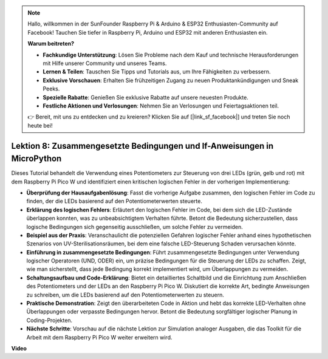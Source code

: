 .. note::

    Hallo, willkommen in der SunFounder Raspberry Pi & Arduino & ESP32 Enthusiasten-Community auf Facebook! Tauchen Sie tiefer in Raspberry Pi, Arduino und ESP32 mit anderen Enthusiasten ein.

    **Warum beitreten?**

    - **Fachkundige Unterstützung**: Lösen Sie Probleme nach dem Kauf und technische Herausforderungen mit Hilfe unserer Community und unseres Teams.
    - **Lernen & Teilen**: Tauschen Sie Tipps und Tutorials aus, um Ihre Fähigkeiten zu verbessern.
    - **Exklusive Vorschauen**: Erhalten Sie frühzeitigen Zugang zu neuen Produktankündigungen und Sneak Peeks.
    - **Spezielle Rabatte**: Genießen Sie exklusive Rabatte auf unsere neuesten Produkte.
    - **Festliche Aktionen und Verlosungen**: Nehmen Sie an Verlosungen und Feiertagsaktionen teil.

    👉 Bereit, mit uns zu entdecken und zu kreieren? Klicken Sie auf [|link_sf_facebook|] und treten Sie noch heute bei!

Lektion 8: Zusammengesetzte Bedingungen und If-Anweisungen in MicroPython
===============================================================================

Dieses Tutorial behandelt die Verwendung eines Potentiometers zur Steuerung von drei LEDs (grün, gelb und rot) mit dem Raspberry Pi Pico W und identifiziert einen kritischen logischen Fehler in der vorherigen Implementierung:

* **Überprüfung der Hausaufgabenlösung**: Fasst die vorherige Aufgabe zusammen, den logischen Fehler im Code zu finden, der die LEDs basierend auf den Potentiometerwerten steuerte.
* **Erklärung des logischen Fehlers**: Erläutert den logischen Fehler im Code, bei dem sich die LED-Zustände überlappen konnten, was zu unbeabsichtigtem Verhalten führte. Betont die Bedeutung sicherzustellen, dass logische Bedingungen sich gegenseitig ausschließen, um solche Fehler zu vermeiden.
* **Beispiel aus der Praxis**: Veranschaulicht die potenziellen Gefahren logischer Fehler anhand eines hypothetischen Szenarios von UV-Sterilisationsräumen, bei dem eine falsche LED-Steuerung Schaden verursachen könnte.
* **Einführung in zusammengesetzte Bedingungen**: Führt zusammengesetzte Bedingungen unter Verwendung logischer Operatoren (UND, ODER) ein, um präzise Bedingungen für die Steuerung der LEDs zu schaffen. Zeigt, wie man sicherstellt, dass jede Bedingung korrekt implementiert wird, um Überlappungen zu vermeiden.
* **Schaltungsaufbau und Code-Erklärung**: Bietet ein detailliertes Schaltbild und die Einrichtung zum Anschließen des Potentiometers und der LEDs an den Raspberry Pi Pico W. Diskutiert die korrekte Art, bedingte Anweisungen zu schreiben, um die LEDs basierend auf den Potentiometerwerten zu steuern.
* **Praktische Demonstration**: Zeigt den überarbeiteten Code in Aktion und hebt das korrekte LED-Verhalten ohne Überlappungen oder verpasste Bedingungen hervor. Betont die Bedeutung sorgfältiger logischer Planung in Coding-Projekten.
* **Nächste Schritte**: Vorschau auf die nächste Lektion zur Simulation analoger Ausgaben, die das Toolkit für die Arbeit mit dem Raspberry Pi Pico W weiter erweitern wird.

**Video**

.. raw:: html

    <iframe width="700" height="500" src="https://www.youtube.com/embed/uTwm3ydI69w?si=2OJPTawMlFfqO_DN" title="YouTube video player" frameborder="0" allow="accelerometer; autoplay; clipboard-write; encrypted-media; gyroscope; picture-in-picture; web-share" allowfullscreen></iframe>
